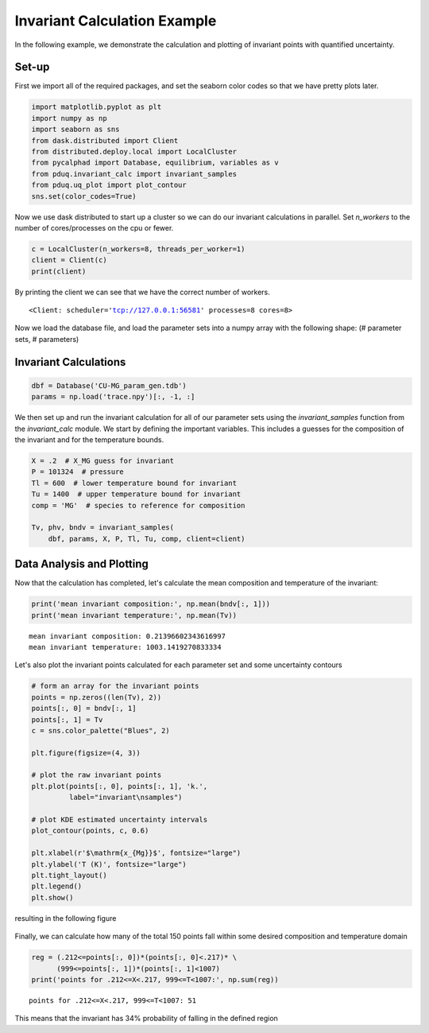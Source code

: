=============================
Invariant Calculation Example
=============================

In the following example, we demonstrate the calculation and plotting
of invariant points with quantified uncertainty.

Set-up
------

First we import all of the required packages, and set the seaborn
color codes so that we have pretty plots later.

.. code-block:: python

    import matplotlib.pyplot as plt
    import numpy as np
    import seaborn as sns
    from dask.distributed import Client
    from distributed.deploy.local import LocalCluster
    from pycalphad import Database, equilibrium, variables as v
    from pduq.invariant_calc import invariant_samples
    from pduq.uq_plot import plot_contour
    sns.set(color_codes=True)

Now we use dask distributed to start up a cluster so we can do our
invariant calculations in parallel. Set `n_workers` to the number
of cores/processes on the cpu or fewer.

.. code-block:: python

    c = LocalCluster(n_workers=8, threads_per_worker=1)
    client = Client(c)
    print(client)

By printing the client we can see that we have the correct number
of workers.

.. parsed-literal::

   <Client: scheduler='tcp://127.0.0.1:56581' processes=8 cores=8>

Now we load the database file, and load the parameter sets into a
numpy array with the following shape:
(# parameter sets, # parameters)

Invariant Calculations
----------------------

.. code-block:: python

    dbf = Database('CU-MG_param_gen.tdb')
    params = np.load('trace.npy')[:, -1, :]

We then set up and run the invariant calculation for all of our
parameter sets using the `invariant_samples` function from the
`invariant_calc` module. We start by defining the important
variables. This includes a guesses for the composition of the
invariant and for the temperature bounds.

.. code-block:: python

    X = .2  # X_MG guess for invariant
    P = 101324  # pressure
    Tl = 600  # lower temperature bound for invariant
    Tu = 1400  # upper temperature bound for invariant
    comp = 'MG'  # species to reference for composition

    Tv, phv, bndv = invariant_samples(
        dbf, params, X, P, Tl, Tu, comp, client=client)

Data Analysis and Plotting
--------------------------

Now that the calculation has completed, let's calculate the mean
composition and temperature of the invariant:

.. code-block:: python

    print('mean invariant composition:', np.mean(bndv[:, 1]))
    print('mean invariant temperature:', np.mean(Tv))

.. parsed-literal::

    mean invariant composition: 0.21396602343616997
    mean invariant temperature: 1003.1419270833334

Let's also plot the invariant points calculated for each parameter
set and some uncertainty contours

.. code-block:: python

    # form an array for the invariant points
    points = np.zeros((len(Tv), 2))
    points[:, 0] = bndv[:, 1]
    points[:, 1] = Tv
    c = sns.color_palette("Blues", 2)

    plt.figure(figsize=(4, 3))

    # plot the raw invariant points
    plt.plot(points[:, 0], points[:, 1], 'k.',
             label="invariant\nsamples")

    # plot KDE estimated uncertainty intervals
    plot_contour(points, c, 0.6)

    plt.xlabel(r'$\mathrm{x_{Mg}}$', fontsize="large")
    plt.ylabel('T (K)', fontsize="large")
    plt.tight_layout()
    plt.legend()
    plt.show()

resulting in the following figure

.. figure:: _static/invariant_contour.png
    :alt: Raw Cu-Mg invariant points and uncertainty contours
    :scale: 100%

Finally, we can calculate how many of the total 150 points
fall within some desired composition and temperature domain

.. code-block:: python

    reg = (.212<=points[:, 0])*(points[:, 0]<.217)* \
          (999<=points[:, 1])*(points[:, 1]<1007)
    print('points for .212<=X<.217, 999<=T<1007:', np.sum(reg))

.. parsed-literal::

    points for .212<=X<.217, 999<=T<1007: 51

This means that the invariant has 34% probability of falling in
the defined region
